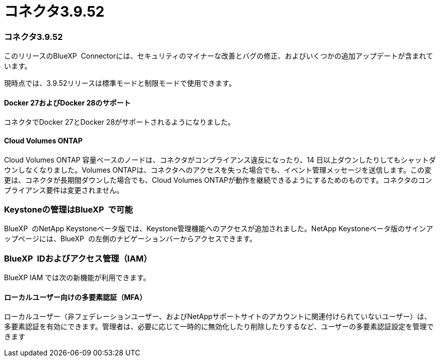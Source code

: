 = コネクタ3.9.52
:allow-uri-read: 




=== コネクタ3.9.52

このリリースのBlueXP  Connectorには、セキュリティのマイナーな改善とバグの修正、およびいくつかの追加アップデートが含まれています。

現時点では、3.9.52リリースは標準モードと制限モードで使用できます。



==== Docker 27およびDocker 28のサポート

コネクタでDocker 27とDocker 28がサポートされるようになりました。



==== Cloud Volumes ONTAP

Cloud Volumes ONTAP 容量ベースのノードは、コネクタがコンプライアンス違反になったり、14 日以上ダウンしたりしてもシャットダウンしなくなりました。Volumes ONTAPは、コネクタへのアクセスを失った場合でも、イベント管理メッセージを送信します。この変更は、コネクタが長期間ダウンした場合でも、Cloud Volumes ONTAPが動作を継続できるようにするためのものです。コネクタのコンプライアンス要件は変更されません。



=== Keystoneの管理はBlueXP  で可能

BlueXP  のNetApp Keystoneベータ版では、Keystone管理機能へのアクセスが追加されました。NetApp Keystoneベータ版のサインアップページには、BlueXP  の左側のナビゲーションバーからアクセスできます。



=== BlueXP  IDおよびアクセス管理（IAM）

BlueXP IAM では次の新機能が利用できます。



==== ローカルユーザー向けの多要素認証（MFA）

ローカルユーザー（非フェデレーションユーザー、およびNetAppサポートサイトのアカウントに関連付けられていないユーザー）は、多要素認証を有効にできます。管理者は、必要に応じて一時的に無効化したり削除したりするなど、ユーザーの多要素認証設定を管理できます
